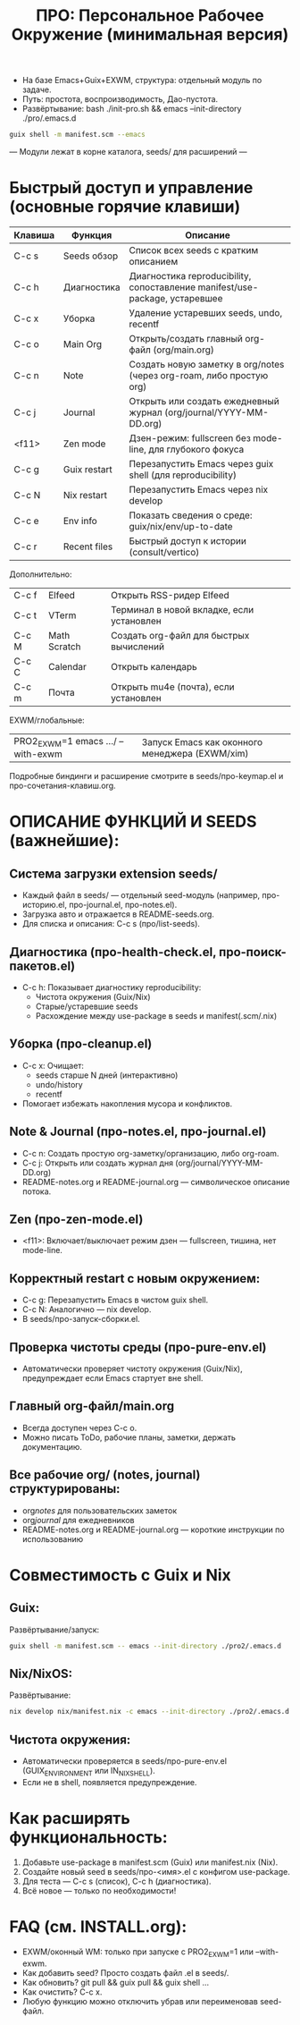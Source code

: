 #+TITLE: ПРО: Персональное Рабочее Окружение (минимальная версия)
- На базе Emacs+Guix+EXWM, структура: отдельный модуль по задаче.
- Путь: простота, воспроизводимость, Дао-пустота.
- Развёртывание: bash ./init-pro.sh && emacs --init-directory ./pro/.emacs.d

#+BEGIN_SRC bash
guix shell -m manifest.scm --emacs
#+END_SRC

--- Модули лежат в корне каталога, seeds/ для расширений ---

* Быстрый доступ и управление (основные горячие клавиши)
| Клавиша   | Функция         | Описание                                                               |
|-----------+-----------------+------------------------------------------------------------------------|
| C-c s     | Seeds обзор     | Список всех seeds с кратким описанием                                   |
| C-c h     | Диагностика     | Диагностика reproducibility, сопоставление manifest/use-package, устаревшее|
| C-c x     | Уборка          | Удаление устаревших seeds, undo, recentf                                |
| C-c o     | Main Org        | Открыть/создать главный org-файл (org/main.org)                         |
| C-c n     | Note            | Создать новую заметку в org/notes (через org-roam, либо простую org)    |
| C-c j     | Journal         | Открыть или создать ежедневный журнал (org/journal/YYYY-MM-DD.org)      |
| <f11>     | Zen mode        | Дзен-режим: fullscreen без mode-line, для глубокого фокуса              |
| C-c g     | Guix restart    | Перезапустить Emacs через guix shell (для reproducibility)              |
| C-c N     | Nix restart     | Перезапустить Emacs через nix develop                                   |
| C-c e     | Env info        | Показать сведения о среде: guix/nix/env/up-to-date                      |
| C-c r     | Recent files    | Быстрый доступ к истории (consult/vertico)                              |

Дополнительно:
| C-c f  | Elfeed           | Открыть RSS-ридер Elfeed                        |
| C-c t  | VTerm            | Терминал в новой вкладке, если установлен       |
| C-c M  | Math Scratch     | Создать org-файл для быстрых вычислений         |
| C-c C  | Calendar         | Открыть календарь                               |
| C-c m  | Почта            | Открыть mu4e (почта), если установлен           |

EXWM/глобальные:
| PRO2_EXWM=1 emacs .../ --with-exwm |   | Запуск Emacs как оконного менеджера (EXWM/xim)   |

Подробные биндинги и расширение смотрите в seeds/про-keymap.el и про-сочетания-клавиш.org.

* ОПИСАНИЕ ФУНКЦИЙ И SEEDS (важнейшие):

** Система загрузки extension seeds/
- Каждый файл в seeds/ — отдельный seed-модуль (например, про-историю.el, про-journal.el, про-notes.el).
- Загрузка авто и отражается в README-seeds.org.
- Для списка и описания: C-c s (про/list-seeds).

** Диагностика (про-health-check.el, про-поиск-пакетов.el)
- C-c h: Показывает диагностику reproducibility:
  - Чистота окружения (Guix/Nix)
  - Старые/устаревшие seeds
  - Расхождение между use-package в seeds и manifest(.scm/.nix)

** Уборка (про-cleanup.el)
- C-c x: Очищает:
  - seeds старше N дней (интерактивно)
  - undo/history
  - recentf
- Помогает избежать накопления мусора и конфликтов.

** Note & Journal (про-notes.el, про-journal.el)
- C-c n: Создать простую org-заметку/организацию, либо org-roam.
- C-c j: Открыть или создать журнал дня (org/journal/YYYY-MM-DD.org)
- README-notes.org и README-journal.org — символическое описание потока.

** Zen (про-zen-mode.el)
- <f11>: Включает/выключает режим дзен — fullscreen, тишина, нет mode-line.

** Корректный restart с новым окружением:
- C-c g: Перезапустить Emacs в чистом guix shell.
- C-c N: Аналогично — nix develop.
- В seeds/про-запуск-сборки.el.

** Проверка чистоты среды (про-pure-env.el)
- Автоматически проверяет чистоту окружения (Guix/Nix), предупреждает если Emacs стартует вне shell.

** Главный org-файл/main.org
- Всегда доступен через C-c o.
- Можно писать ToDo, рабочие планы, заметки, держать документацию.

** Все рабочие org/ (notes, journal) структурированы:
- org/notes/ для пользовательских заметок
- org/journal/ для ежедневников
- README-notes.org и README-journal.org — короткие инструкции по использованию

* Совместимость с Guix и Nix

** Guix:
   Развёртывание/запуск:
   #+BEGIN_SRC sh
   guix shell -m manifest.scm -- emacs --init-directory ./pro2/.emacs.d
   #+END_SRC

** Nix/NixOS:
   Развёртывание:
   #+BEGIN_SRC sh
   nix develop nix/manifest.nix -c emacs --init-directory ./pro2/.emacs.d
   #+END_SRC

** Чистота окружения:
   - Автоматически проверяется в seeds/про-pure-env.el (GUIX_ENVIRONMENT или IN_NIX_SHELL).
   - Если не в shell, появляется предупреждение.

* Как расширять функциональность:

1. Добавьте use-package в manifest.scm (Guix) или manifest.nix (Nix).
2. Создайте новый seed в seeds/про-<имя>.el с конфигом use-package.
3. Для теста — C-c s (список), C-c h (диагностика).
4. Всё новое — только по необходимости!

* FAQ (см. INSTALL.org):

- EXWM/оконный WM: только при запуске с PRO2_EXWM=1 или --with-exwm.
- Как добавить seed? Просто создать файл .el в seeds/.
- Как обновить? git pull && guix pull && guix shell …
- Как очистить? C-c x.
- Любую функцию можно отключить убрав или переименовав seed-файл.
